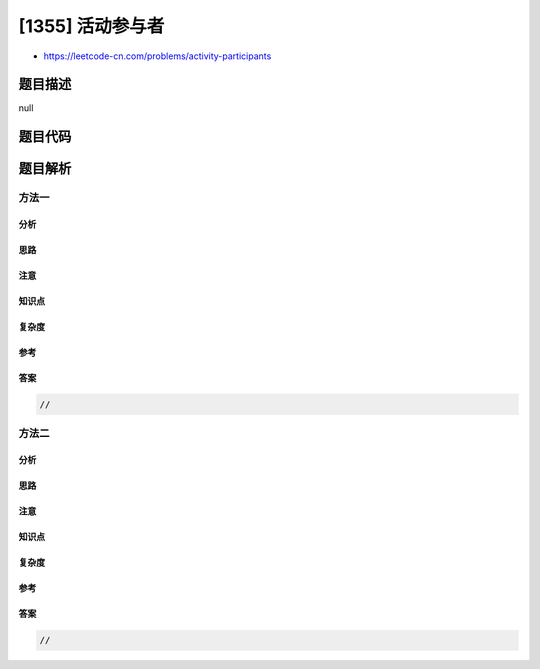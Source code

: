 [1355] 活动参与者
=================

-  https://leetcode-cn.com/problems/activity-participants

题目描述
--------

null

题目代码
--------

.. code:: cpp

题目解析
--------

方法一
~~~~~~

分析
^^^^

思路
^^^^

注意
^^^^

知识点
^^^^^^

复杂度
^^^^^^

参考
^^^^

答案
^^^^

.. code:: cpp

    //

方法二
~~~~~~

分析
^^^^

思路
^^^^

注意
^^^^

知识点
^^^^^^

复杂度
^^^^^^

参考
^^^^

答案
^^^^

.. code:: cpp

    //
